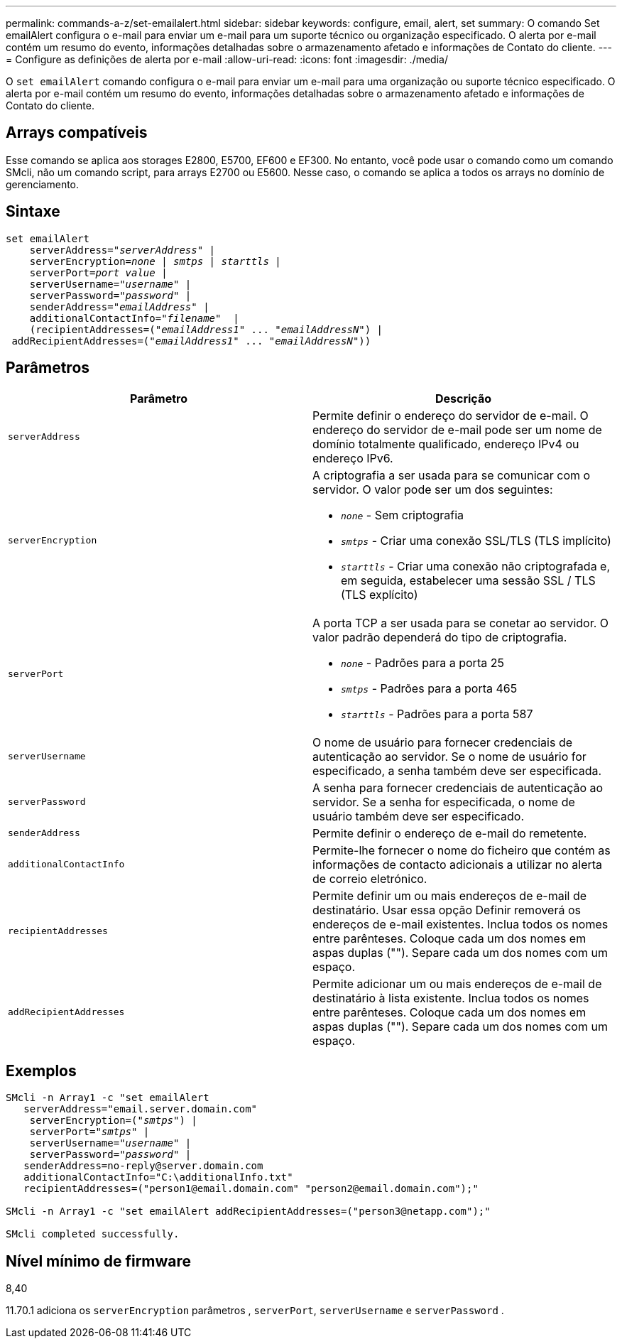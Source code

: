 ---
permalink: commands-a-z/set-emailalert.html 
sidebar: sidebar 
keywords: configure, email, alert, set 
summary: O comando Set emailAlert configura o e-mail para enviar um e-mail para um suporte técnico ou organização especificado. O alerta por e-mail contém um resumo do evento, informações detalhadas sobre o armazenamento afetado e informações de Contato do cliente. 
---
= Configure as definições de alerta por e-mail
:allow-uri-read: 
:icons: font
:imagesdir: ./media/


[role="lead"]
O `set emailAlert` comando configura o e-mail para enviar um e-mail para uma organização ou suporte técnico especificado. O alerta por e-mail contém um resumo do evento, informações detalhadas sobre o armazenamento afetado e informações de Contato do cliente.



== Arrays compatíveis

Esse comando se aplica aos storages E2800, E5700, EF600 e EF300. No entanto, você pode usar o comando como um comando SMcli, não um comando script, para arrays E2700 ou E5600. Nesse caso, o comando se aplica a todos os arrays no domínio de gerenciamento.



== Sintaxe

[listing, subs="+macros"]
----

set emailAlert
    serverAddress=pass:quotes["_serverAddress_"] |
    serverEncryption=pass:quotes[_none_ | _smtps_ | _starttls_ |]
    serverPort=pass:quotes[_port value_] |
    serverUsername=pass:quotes["_username_"] |
    serverPassword=pass:quotes["_password_"] |
    senderAddress=pass:quotes["_emailAddress_"] |
    additionalContactInfo=pass:quotes["_filename_"]  |
    (recipientAddresses=pass:quotes[("_emailAddress1_" ... "_emailAddressN_")] |
 addRecipientAddresses=pass:quotes[("_emailAddress1_" ... "_emailAddressN_"))]
----


== Parâmetros

[cols="2*"]
|===
| Parâmetro | Descrição 


 a| 
`serverAddress`
 a| 
Permite definir o endereço do servidor de e-mail. O endereço do servidor de e-mail pode ser um nome de domínio totalmente qualificado, endereço IPv4 ou endereço IPv6.



 a| 
`serverEncryption`
 a| 
A criptografia a ser usada para se comunicar com o servidor. O valor pode ser um dos seguintes:

* `_none_` - Sem criptografia
* `_smtps_` - Criar uma conexão SSL/TLS (TLS implícito)
* `_starttls_` - Criar uma conexão não criptografada e, em seguida, estabelecer uma sessão SSL / TLS (TLS explícito)




 a| 
`serverPort`
 a| 
A porta TCP a ser usada para se conetar ao servidor. O valor padrão dependerá do tipo de criptografia.

* `_none_` - Padrões para a porta 25
* `_smtps_` - Padrões para a porta 465
* `_starttls_` - Padrões para a porta 587




 a| 
`serverUsername`
 a| 
O nome de usuário para fornecer credenciais de autenticação ao servidor. Se o nome de usuário for especificado, a senha também deve ser especificada.



 a| 
`serverPassword`
 a| 
A senha para fornecer credenciais de autenticação ao servidor. Se a senha for especificada, o nome de usuário também deve ser especificado.



 a| 
`senderAddress`
 a| 
Permite definir o endereço de e-mail do remetente.



 a| 
`additionalContactInfo`
 a| 
Permite-lhe fornecer o nome do ficheiro que contém as informações de contacto adicionais a utilizar no alerta de correio eletrónico.



 a| 
`recipientAddresses`
 a| 
Permite definir um ou mais endereços de e-mail de destinatário. Usar essa opção Definir removerá os endereços de e-mail existentes. Inclua todos os nomes entre parênteses. Coloque cada um dos nomes em aspas duplas (""). Separe cada um dos nomes com um espaço.



 a| 
`addRecipientAddresses`
 a| 
Permite adicionar um ou mais endereços de e-mail de destinatário à lista existente. Inclua todos os nomes entre parênteses. Coloque cada um dos nomes em aspas duplas (""). Separe cada um dos nomes com um espaço.

|===


== Exemplos

[listing, subs="+macros"]
----

SMcli -n Array1 -c "set emailAlert
   serverAddress="email.server.domain.com"
    serverEncryption=pass:quotes[("_smtps_")] |
    serverPort=pass:quotes["_smtps_"] |
    serverUsername=pass:quotes["_username_"] |
    serverPassword=pass:quotes["_password_"] |
   senderAddress=\no-reply@server.domain.com
   additionalContactInfo="C:\additionalInfo.txt"
   recipientAddresses=("\person1@email.domain.com" "\person2@email.domain.com");"

SMcli -n Array1 -c "set emailAlert addRecipientAddresses=("\person3@netapp.com");"

SMcli completed successfully.
----


== Nível mínimo de firmware

8,40

11.70.1 adiciona os `serverEncryption` parâmetros , `serverPort`, `serverUsername` e `serverPassword` .

